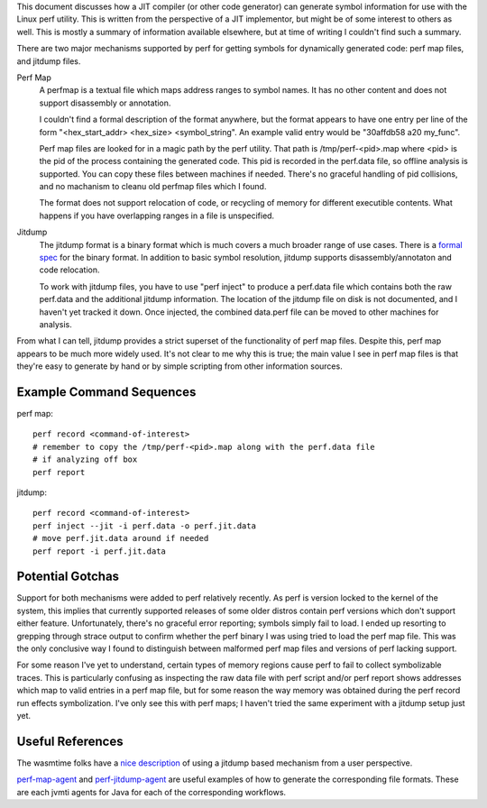 This document discusses how a JIT compiler (or other code generator) can generate symbol information for use with the Linux perf utility.  This is written from the perspective of a JIT implementor, but might be of some interest to others as well.  This is mostly a summary of information available elsewhere, but at time of writing I couldn't find such a summary.  

There are two major mechanisms supported by perf for getting symbols for dynamically generated code: perf map files, and jitdump files.

Perf Map
  A perfmap is a textual file which maps address ranges to symbol names.  It has no other content and does not support disassembly or annotation.  
  
  I couldn't find a formal description of the format anywhere, but the format appears to have one entry per line of the form "<hex_start_addr> <hex_size> <symbol_string".  An example valid entry would be "30affdb58 a20 my_func".
  
  Perf map files are looked for in a magic path by the perf utility.  That path is /tmp/perf-<pid>.map where <pid> is the pid of the process containing the generated code.  This pid is recorded in the perf.data file, so offline analysis is supported.  You can copy these files between machines if needed.  There's no graceful handling of pid collisions, and no machanism to cleanu old perfmap files which I found.
  
  The format does not support relocation of code, or recycling of memory for different executible contents.  What happens if you have overlapping ranges in a file is unspecified.  
  
Jitdump
  The jitdump format is a binary format which is much covers a much broader range of use cases.  There is a `formal spec <https://raw.githubusercontent.com/torvalds/linux/master/tools/perf/Documentation/jitdump-specification.txt>`_ for the binary format.  In addition to basic symbol resolution, jitdump supports disassembly/annotaton and code relocation.
  
  To work with jitdump files, you have to use "perf inject" to produce a perf.data file which contains both the raw perf.data and the additional jitdump information.  The location of the jitdump file on disk is not documented, and I haven't yet tracked it down.  Once injected, the combined data.perf file can be moved to other machines for analysis.  
  
From what I can tell, jitdump provides a strict superset of the functionality of perf map files.  Despite this, perf map appears to be much more widely used.  It's not clear to me why this is true; the main value I see in perf map files is that they're easy to generate by hand or by simple scripting from other information sources.

Example Command Sequences
--------------------------

perf map::

  perf record <command-of-interest>
  # remember to copy the /tmp/perf-<pid>.map along with the perf.data file
  # if analyzing off box
  perf report
  
jitdump::

  perf record <command-of-interest>
  perf inject --jit -i perf.data -o perf.jit.data
  # move perf.jit.data around if needed
  perf report -i perf.jit.data

Potential Gotchas
-----------------

Support for both mechanisms were added to perf relatively recently.  As perf is version locked to the kernel of the system, this implies that currently supported releases of some older distros contain perf versions which don't support either feature.  Unfortunately, there's no graceful error reporting; symbols simply fail to load.  I ended up resorting to grepping through strace output to confirm whether the perf binary I was using tried to load the perf map file.  This was the only conclusive way I found to distinguish between malformed perf map files and versions of perf lacking support.  

For some reason I've yet to understand, certain types of memory regions cause perf to fail to collect symbolizable traces.  This is particularly confusing as inspecting the raw data file with perf script and/or perf report shows addresses which map to valid entries in a perf map file, but for some reason the way memory was obtained during the perf record run effects symbolization.  I've only see this with perf maps; I haven't tried the same experiment with a jitdump setup just yet.

Useful References
------------------

The wasmtime folks have a `nice description <https://bytecodealliance.github.io/wasmtime/examples-profiling-perf.html>`_ of using a jitdump based mechanism from a user perspective.

`perf-map-agent <https://github.com/jvm-profiling-tools/perf-map-agent>`_ and `perf-jitdump-agent <https://github.com/sfriberg/perf-jitdump-agent>`_ are useful examples of how to generate the corresponding file formats.  These are each jvmti agents for Java for each of the corresponding workflows.  
